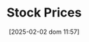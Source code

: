 :PROPERTIES:
:ID:       2836f795-04c7-48aa-95c2-426d9268be5c
:END:
#+title:      Stock Prices
#+date:       [2025-02-02 dom 11:57]
#+filetags:   :placeholder:
#+identifier: 20250202T115754
#+OPTIONS: num:nil ^:{} toc:nil
